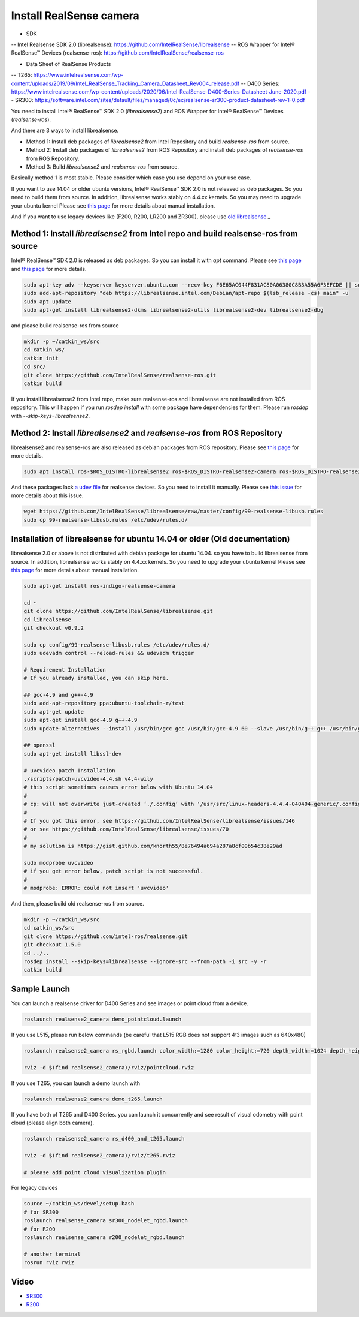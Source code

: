 Install RealSense camera
========================

- SDK
-- Intel Realsense SDK 2.0 (librealsense): https://github.com/IntelRealSense/librealsense
-- ROS Wrapper for Intel® RealSense™ Devices (realsense-ros): https://github.com/IntelRealSense/realsense-ros

- Data Sheet of RealSense Products
-- T265: https://www.intelrealsense.com/wp-content/uploads/2019/09/Intel_RealSense_Tracking_Camera_Datasheet_Rev004_release.pdf
-- D400 Series: https://www.intelrealsense.com/wp-content/uploads/2020/06/Intel-RealSense-D400-Series-Datasheet-June-2020.pdf
-- SR300: https://software.intel.com/sites/default/files/managed/0c/ec/realsense-sr300-product-datasheet-rev-1-0.pdf

You need to install Intel® RealSense™ SDK 2.0 (`librealsense2`) and ROS Wrapper for Intel® RealSense™ Devices (`realsense-ros`).

And there are 3 ways to install librealsense.

- Method 1: Install deb packages of `librealsense2` from Intel Repository and build `realsense-ros` from source.
- Method 2: Install deb packages of `librealsense2` from ROS Repository and install deb packages of `realsense-ros` from ROS Repository.
- Method 3: Build `librealsense2` and `realsense-ros` from source.

Basically method 1 is most stable. Please consider which case you use depend on your use case.

If you want to use 14.04 or older ubuntu versions, Intel® RealSense™ SDK 2.0 is not released as deb packages. So you need to build them from source.
In addition, librealsense works stably on 4.4.xx kernels. So you may need to upgrade your ubuntu kernel
Please see `this page <https://github.com/IntelRealSense/librealsense/blob/master/doc/installation.md>`_ for more details about manual installation.

And if you want to use legacy devices like (F200, R200, LR200 and ZR300), please use `old librealsense <https://github.com/IntelRealSense/librealsense/tree/v1.12.1>`_._

Method 1: Install `librealsense2` from Intel repo and build realsense-ros from source
----------------------------------------------------------------------------------

Intel® RealSense™ SDK 2.0 is released as deb packages. So you can install it with `apt` command.
Please see `this page <https://github.com/IntelRealSense/librealsense/blob/master/doc/distribution_linux.md>`_ and `this page <https://github.com/IntelRealSense/realsense-ros#method-2-the-realsense-distribution>`_ for more details.

.. code-block:: bash

  sudo apt-key adv --keyserver keyserver.ubuntu.com --recv-key F6E65AC044F831AC80A06380C8B3A55A6F3EFCDE || sudo apt-key adv --keyserver hkp://keyserver.ubuntu.com:80 --recv-key F6E65AC044F831AC80A06380C8B3A55A6F3EFCDE
  sudo add-apt-repository "deb https://librealsense.intel.com/Debian/apt-repo $(lsb_release -cs) main" -u
  sudo apt update
  sudo apt-get install librealsense2-dkms librealsense2-utils librealsense2-dev librealsense2-dbg

and please build realsense-ros from source

.. code-block:: bash

  mkdir -p ~/catkin_ws/src
  cd catkin_ws/
  catkin init
  cd src/
  git clone https://github.com/IntelRealSense/realsense-ros.git
  catkin build

If you install librealsense2 from Intel repo, make sure realsense-ros and librealsense are not installed from ROS repository.
This will happen if you run `rosdep install` with some package have dependencies for them.
Please run `rosdep` with `--skip-keys=librealsense2`.


Method 2: Install `librealsense2` and `realsense-ros` from ROS Repository
---------------------------------------------------------------------

librealsense2 and realsense-ros are also released as debian packages from ROS repository.
Please see `this page <https://github.com/IntelRealSense/realsense-ros#method-1-the-ros-distribution>`_ for more details.

.. code-block:: bash

  sudo apt install ros-$ROS_DISTRO-librealsense2 ros-$ROS_DISTRO-realsense2-camera ros-$ROS_DISTRO-realsense2-description

And these packages lack `a udev file <https://github.com/IntelRealSense/librealsense/blob/master/config/99-realsense-libusb.rules>`_ for realsense devices. So you need to install it manually.
Please see `this issue <https://github.com/IntelRealSense/realsense-ros/issues/1426>`_ for more details about this issue.

.. code-block:: bash

  wget https://github.com/IntelRealSense/librealsense/raw/master/config/99-realsense-libusb.rules
  sudo cp 99-realsense-libusb.rules /etc/udev/rules.d/


Installation of librealsense for ubuntu 14.04 or older (Old documentation)
--------------------------------------------------------------------------

librealsense 2.0 or above is not distributed with debian package for ubuntu 14.04. so you have to build librealsense from source.
In addition, librealsense works stably on 4.4.xx kernels. So you need to upgrade your ubuntu kernel
Please see `this page <https://github.com/IntelRealSense/librealsense/blob/master/doc/installation.md>`_ for more details about manual installation.

.. code-block:: bash

  sudo apt-get install ros-indigo-realsense-camera

  cd ~
  git clone https://github.com/IntelRealSense/librealsense.git
  cd librealsense
  git checkout v0.9.2

  sudo cp config/99-realsense-libusb.rules /etc/udev/rules.d/
  sudo udevadm control --reload-rules && udevadm trigger

  # Requirement Installation
  # If you already installed, you can skip here.

  ## gcc-4.9 and g++-4.9
  sudo add-apt-repository ppa:ubuntu-toolchain-r/test
  sudo apt-get update
  sudo apt-get install gcc-4.9 g++-4.9
  sudo update-alternatives --install /usr/bin/gcc gcc /usr/bin/gcc-4.9 60 --slave /usr/bin/g++ g++ /usr/bin/g++-4.9

  ## openssl
  sudo apt-get install libssl-dev

  # uvcvideo patch Installation
  ./scripts/patch-uvcvideo-4.4.sh v4.4-wily
  # this script sometimes causes error below with Ubuntu 14.04
  #
  # cp: will not overwrite just-created ‘./.config’ with ‘/usr/src/linux-headers-4.4.4-040404-generic/.config’
  #
  # If you got this error, see https://github.com/IntelRealSense/librealsense/issues/146
  # or see https://github.com/IntelRealSense/librealsense/issues/70
  #
  # my solution is https://gist.github.com/knorth55/8e76494a694a287a8cf00b54c38e29ad

  sudo modprobe uvcvideo
  # if you get error below, patch script is not successful.
  #
  # modprobe: ERROR: could not insert 'uvcvideo'

And then, please build old realsense-ros from source.

.. code-block:: bash

  mkdir -p ~/catkin_ws/src
  cd catkin_ws/src
  git clone https://github.com/intel-ros/realsense.git
  git checkout 1.5.0
  cd ../..
  rosdep install --skip-keys=librealsense --ignore-src --from-path -i src -y -r
  catkin build


Sample Launch
-------------

You can launch a realsense driver for D400 Series and see images or point cloud from a device.

.. code-block:: bash

    roslaunch realsense2_camera demo_pointcloud.launch


If you use L515, please run below commands (be careful that L515 RGB does not support 4:3 images such as 640x480)

.. code-block:: bash

    roslaunch realsense2_camera rs_rgbd.launch color_width:=1280 color_height:=720 depth_width:=1024 depth_height:=768

    rviz -d $(find realsense2_camera)/rviz/pointcloud.rviz


If you use T265, you can launch a demo launch with

.. code-block:: bash

    roslaunch realsense2_camera demo_t265.launch


If you have both of T265 and D400 Series. you can launch it concurrently and see result of visual odometry with point cloud (please align both camera).

.. code-block:: bash

    roslaunch realsense2_camera rs_d400_and_t265.launch

    rviz -d $(find realsense2_camera)/rviz/t265.rviz

    # please add point cloud visualization plugin


For legacy devices

.. code-block:: bash

  source ~/catkin_ws/devel/setup.bash
  # for SR300
  roslaunch realsense_camera sr300_nodelet_rgbd.launch
  # for R200
  roslaunch realsense_camera r200_nodelet_rgbd.launch

  # another terminal
  rosrun rviz rviz


Video
-----

- `SR300`_

- `R200`_

.. _SR300: https://drive.google.com/a/jsk.imi.i.u-tokyo.ac.jp/file/d/0B5DV6gwLHtyJU2REemx2OVNKY0U/view 

.. _R200: https://drive.google.com/a/jsk.imi.i.u-tokyo.ac.jp/file/d/0B5DV6gwLHtyJTG4yTzZ0UzZQTjA/view
